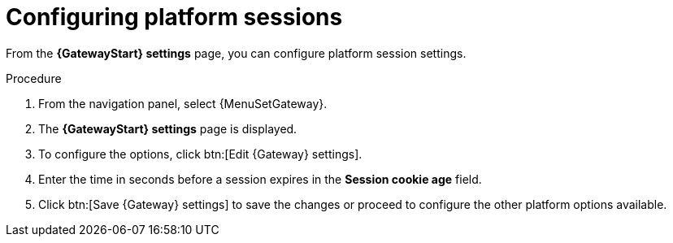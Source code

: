 :_mod-docs-content-type: PROCEDURE

[id="proc-settings-gw-session-options"]

= Configuring platform sessions

[role="_abstract"]

From the *{GatewayStart} settings* page, you can configure platform session settings.

.Procedure
. From the navigation panel, select {MenuSetGateway}.
. The *{GatewayStart} settings* page is displayed. 
. To configure the options, click btn:[Edit {Gateway} settings].
. Enter the time in seconds before a session expires in the *Session cookie age* field.
. Click btn:[Save {Gateway} settings] to save the changes or proceed to configure the other platform options available.
